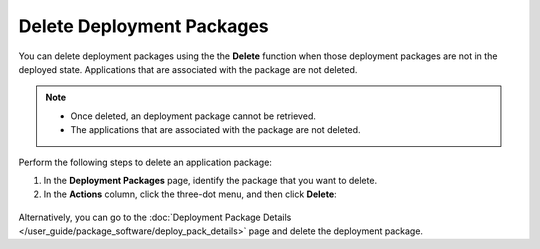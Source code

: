 Delete Deployment Packages
==================================
You can delete deployment packages using the the **Delete** function
when those deployment packages are not in the deployed state.
Applications that are associated with the package are not deleted.

.. note::

   - Once deleted, an deployment package cannot be retrieved.
   - The applications that are associated with the package are not deleted.

Perform the following steps to delete an application package:

1. In the **Deployment Packages** page, identify the package that
   you want to delete.

#. In the **Actions** column, click the three-dot menu, and then click **Delete**:

.. figure:: images/delete_deploymentpack.png
  :scale: 50 %
  :alt: Delete Deployment Package

Alternatively, you can go to the
:doc:`Deployment Package Details </user_guide/package_software/deploy_pack_details>`
page and delete the deployment package.
